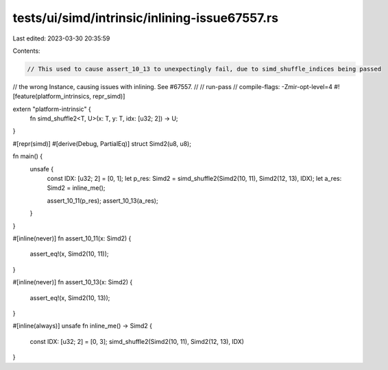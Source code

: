 tests/ui/simd/intrinsic/inlining-issue67557.rs
==============================================

Last edited: 2023-03-30 20:35:59

Contents:

.. code-block:: rs

    // This used to cause assert_10_13 to unexpectingly fail, due to simd_shuffle_indices being passed
// the wrong Instance, causing issues with inlining. See #67557.
//
// run-pass
// compile-flags: -Zmir-opt-level=4
#![feature(platform_intrinsics, repr_simd)]

extern "platform-intrinsic" {
    fn simd_shuffle2<T, U>(x: T, y: T, idx: [u32; 2]) -> U;
}

#[repr(simd)]
#[derive(Debug, PartialEq)]
struct Simd2(u8, u8);

fn main() {
    unsafe {
        const IDX: [u32; 2] = [0, 1];
        let p_res: Simd2 = simd_shuffle2(Simd2(10, 11), Simd2(12, 13), IDX);
        let a_res: Simd2 = inline_me();

        assert_10_11(p_res);
        assert_10_13(a_res);
    }
}

#[inline(never)]
fn assert_10_11(x: Simd2) {
    assert_eq!(x, Simd2(10, 11));
}

#[inline(never)]
fn assert_10_13(x: Simd2) {
    assert_eq!(x, Simd2(10, 13));
}


#[inline(always)]
unsafe fn inline_me() -> Simd2 {
    const IDX: [u32; 2] = [0, 3];
    simd_shuffle2(Simd2(10, 11), Simd2(12, 13), IDX)
}


